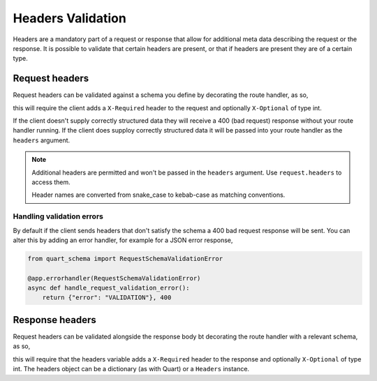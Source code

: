 Headers Validation
==================

Headers are a mandatory part of a request or response that allow for
additional meta data describing the request or the response. It is
possible to validate that certain headers are present, or that if
headers are present they are of a certain type.

Request headers
---------------

Request headers can be validated against a schema you define by
decorating the route handler, as so,

.. tabs::

   .. tab:: attrs

      .. code-block:: python

         from attrs import define
         from quart_schema import validate_headers

         @define
         class Headers:
             x_required: str
             x_optional: int | None = None

         @app.route("/")
         @validate_headers(Headers)
         async def index(headers: Headers):
             ...

   .. tab:: dataclasses

      .. code-block:: python

         from dataclasses import dataclass

         from quart_schema import validate_headers

         @dataclass
         class Headers:
             x_required: str
             x_optional: int | None = None

         @app.route("/")
         @validate_headers(Headers)
         async def index(headers: Headers):
             ...

   .. tab:: msgspec

      .. code-block:: python

         from msgspec import Struct
         from quart_schema import validate_headers

         class Headers(Struct):
             x_required: str
             x_optional: int | None = None

         @app.route("/")
         @validate_headers(Headers)
         async def index(headers: Headers):
             ...

   .. tab:: pydantic

      .. code-block:: python

         from pydantic import BaseModel
         from quart_schema import validate_headers

         class Headers(BaseModel):
             x_required: str
             x_optional: int | None = None

         @app.route("/")
         @validate_headers(Headers)
         async def index(headers: Headers):
             ...

this will require the client adds a ``X-Required`` header to the
request and optionally ``X-Optional`` of type int.

If the client doesn't supply correctly structured data they will
receive a 400 (bad request) response without your route handler
running. If the client does supploy correctly structured data it will
be passed into your route handler as the ``headers`` argument.

.. note::

   Additional headers are permitted and won't be passed in the
   ``headers`` argument. Use ``request.headers`` to access them.

   Header names are converted from snake_case to kebab-case as
   matching conventions.

Handling validation errors
~~~~~~~~~~~~~~~~~~~~~~~~~~

By default if the client sends headers that don't satisfy the schema a
400 bad request response will be sent. You can alter this by adding an
error handler, for example for a JSON error response,

.. code-block:: python

    from quart_schema import RequestSchemaValidationError

    @app.errorhandler(RequestSchemaValidationError)
    async def handle_request_validation_error():
        return {"error": "VALIDATION"}, 400

Response headers
----------------

Request headers can be validated alongside the response body bt
decorating the route handler with a relevant schema, as so,

.. tabs::

   .. tab:: attrs

      .. code-block:: python

         from attrs import define
         from quart_schema import validate_response

         @define
         class Headers:
             x_required: str
             x_optional: int | None = None

         @app.route("/")
         @validate_response(Body, 200, Headers)
         async def index():
             ...
             return body, 200, headers

   .. tab:: dataclasses

      .. code-block:: python

         from dataclasses import dataclass

         from quart_schema import validate_response

         @dataclass
         class Headers:
             x_required: str
             x_optional: int | None = None

         @app.route("/")
         @validate_response(Body, 200, Headers)
         async def index():
             ...
             return body, 200, headers

   .. tab:: msgspec

      .. code-block:: python

         from msgspec import Struct
         from quart_schema import validate_response

         class Headers(Struct):
             x_required: str
             x_optional: int | None = None

         @app.route("/")
         @validate_response(Body, 200, Headers)
         async def index():
             ...
             return body, 200, headers

   .. tab:: pydantic

      .. code-block:: python

         from pydantic import BaseModel
         from quart_schema import validate_response

         class Headers(BaseModel):
             x_required: str
             x_optional: int | None = None

         @app.route("/")
         @validate_response(Body, 200, Headers)
         async def index():
             ...
             return body, 200, headers

this will require that the headers variable adds a ``X-Required``
header to the response and optionally ``X-Optional`` of type int. The
headers object can be a dictionary (as with Quart) or a ``Headers``
instance.
